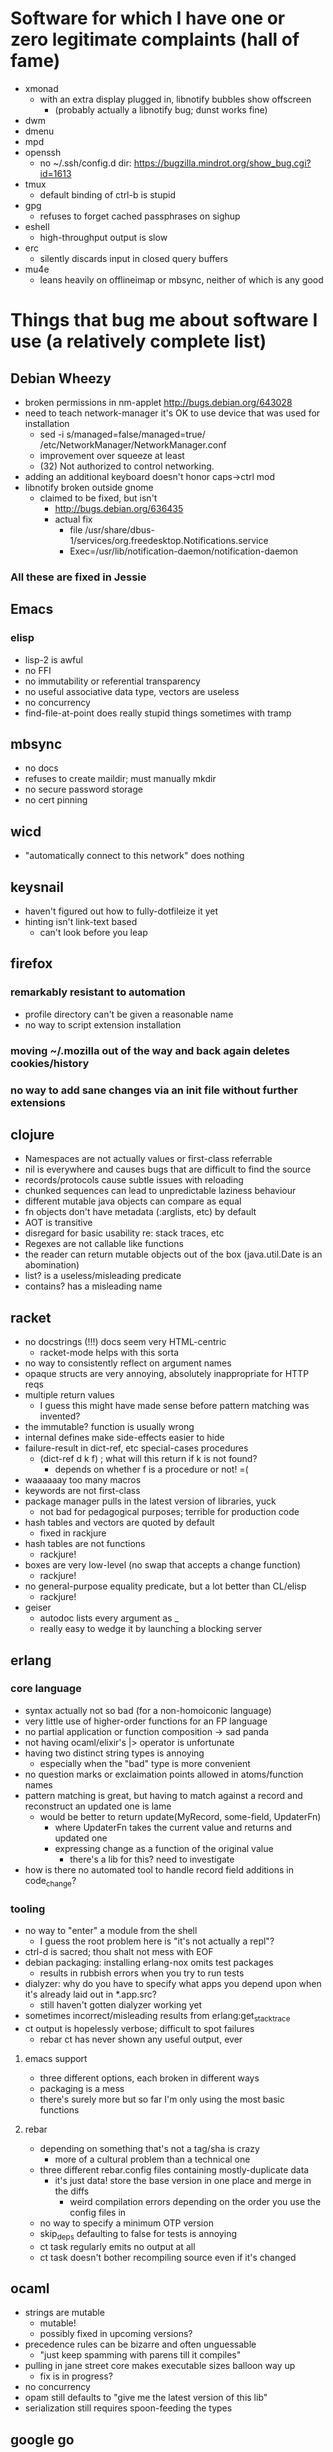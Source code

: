 * Software for which I have one or zero legitimate complaints (hall of fame)
  - xmonad
    - with an extra display plugged in, libnotify bubbles show offscreen
      - (probably actually a libnotify bug; dunst works fine)
  - dwm
  - dmenu
  - mpd
  - openssh
    - no ~/.ssh/config.d dir: https://bugzilla.mindrot.org/show_bug.cgi?id=1613
  - tmux
    - default binding of ctrl-b is stupid
  - gpg
    - refuses to forget cached passphrases on sighup
  - eshell
    - high-throughput output is slow
  - erc
    - silently discards input in closed query buffers
  - mu4e
    - leans heavily on offlineimap or mbsync, neither of which is any good
* Things that bug me about software I use (a relatively complete list)
** Debian Wheezy
   - broken permissions in nm-applet
     http://bugs.debian.org/643028
   - need to teach network-manager it's OK to use device that was used for installation
     - sed -i s/managed=false/managed=true/ /etc/NetworkManager/NetworkManager.conf
     - improvement over squeeze at least
     - (32) Not authorized to control networking.
   - adding an additional keyboard doesn't honor caps->ctrl mod
   - libnotify broken outside gnome
     - claimed to be fixed, but isn't
       - http://bugs.debian.org/636435
       - actual fix
         - file /usr/share/dbus-1/services/org.freedesktop.Notifications.service
         - Exec=/usr/lib/notification-daemon/notification-daemon
*** All these are fixed in Jessie
** Emacs
*** elisp
   - lisp-2 is awful
   - no FFI
   - no immutability or referential transparency
   - no useful associative data type, vectors are useless
   - no concurrency
   - find-file-at-point does really stupid things sometimes with tramp
** mbsync
   - no docs
   - refuses to create maildir; must manually mkdir
   - no secure password storage
   - no cert pinning
** wicd
   - "automatically connect to this network" does nothing
** keysnail
   - haven't figured out how to fully-dotfileize it yet
   - hinting isn't link-text based
     - can't look before you leap
** firefox
*** remarkably resistant to automation
    - profile directory can't be given a reasonable name
    - no way to script extension installation
*** moving ~/.mozilla out of the way and back again deletes cookies/history
*** no way to add sane changes via an init file without further extensions
** clojure
   - Namespaces are not actually values or first-class referrable
   - nil is everywhere and causes bugs that are difficult to find the source
   - records/protocols cause subtle issues with reloading
   - chunked sequences can lead to unpredictable laziness behaviour
   - different mutable java objects can compare as equal
   - fn objects don't have metadata (:arglists, etc) by default
   - AOT is transitive
   - disregard for basic usability re: stack traces, etc
   - Regexes are not callable like functions
   - the reader can return mutable objects out of the box (java.util.Date is an abomination)
   - list? is a useless/misleading predicate
   - contains? has a misleading name
** racket
   - no docstrings (!!!) docs seem very HTML-centric
     - racket-mode helps with this sorta
   - no way to consistently reflect on argument names
   - opaque structs are very annoying, absolutely inappropriate for HTTP reqs
   - multiple return values
     - I guess this might have made sense before pattern matching was invented?
   - the immutable? function is usually wrong
   - internal defines make side-effects easier to hide
   - failure-result in dict-ref, etc special-cases procedures
     - (dict-ref d k f) ; what will this return if k is not found?
       - depends on whether f is a procedure or not! =(
   - waaaaaay too many macros
   - keywords are not first-class
   - package manager pulls in the latest version of libraries, yuck
     - not bad for pedagogical purposes; terrible for production code
   - hash tables and vectors are quoted by default
     - fixed in rackjure
   - hash tables are not functions
     - rackjure!
   - boxes are very low-level (no swap that accepts a change function)
     - rackjure!
   - no general-purpose equality predicate, but a lot better than CL/elisp
     - rackjure!
   - geiser
     - autodoc lists every argument as _
     - really easy to wedge it by launching a blocking server
** erlang
*** core language
    - syntax actually not so bad (for a non-homoiconic language)
    - very little use of higher-order functions for an FP language
    - no partial application or function composition -> sad panda
    - not having ocaml/elixir's |> operator is unfortunate
    - having two distinct string types is annoying
      - especially when the "bad" type is more convenient
    - no question marks or exclaimation points allowed in atoms/function names
    - pattern matching is great, but having to match against a record and reconstruct an updated one is lame
      - would be better to return update(MyRecord, some-field, UpdaterFn)
        - where UpdaterFn takes the current value and returns and updated one
        - expressing change as a function of the original value
          - there's a lib for this? need to investigate
    - how is there no automated tool to handle record field additions in code_change?
*** tooling
    - no way to "enter" a module from the shell
      - I guess the root problem here is "it's not actually a repl"?
    - ctrl-d is sacred; thou shalt not mess with EOF
    - debian packaging: installing erlang-nox omits test packages
      - results in rubbish errors when you try to run tests
    - dialyzer: why do you have to specify what apps you depend upon when it's already laid out in *.app.src?
      - still haven't gotten dialyzer working yet
    - sometimes incorrect/misleading results from erlang:get_stacktrace
    - ct output is hopelessly verbose; difficult to spot failures
      - rebar ct has never shown any useful output, ever
**** emacs support
     - three different options, each broken in different ways
     - packaging is a mess
     - there's surely more but so far I'm only using the most basic functions
**** rebar
     - depending on something that's not a tag/sha is crazy
       - more of a cultural problem than a technical one
     - three different rebar.config files containing mostly-duplicate data
       - it's just data! store the base version in one place and merge in the diffs
         - weird compilation errors depending on the order you use the config files in
     - no way to specify a minimum OTP version
     - skip_deps defaulting to false for tests is annoying
     - ct task regularly emits no output at all
     - ct task doesn't bother recompiling source even if it's changed
** ocaml
   - strings are mutable
     - mutable!
     - possibly fixed in upcoming versions?
   - precedence rules can be bizarre and often unguessable
     - "just keep spamming with parens till it compiles"
   - pulling in jane street core makes executable sizes balloon way up
    - fix is in progress?
   - no concurrency
   - opam still defaults to "give me the latest version of this lib"
   - serialization still requires spoon-feeding the types
** google go
   - almost everything
** lua
   - no arity checks
   - statement/expression distinction
     - explicit return
   - globals by default
     - fixed by luacheck
   - nil is everywhere
   - tables print opaquely
     - fixed by lua-repl
   - the repl completely buggers up when you enter expressions
     - fixed by lua-repl
   - metatables require 5.2 to be useful (to support iteration)
*** my ideal compile-to-lua language:
    - fn keyword creates arity-checked function
      - within fn, if compiles to and/or
      - implicit return
      - give values to do/loops/assignments?
    - let ... in
    - pattern matching
    - any non-whitespace characters allowed in identifiers
      - dashes in the middle of identifiers should be allowed
        - otherwise you're optimizing for obfuscation (subtraction without spaces)
    - pretty-printer in the repl (lua-repl has this already)

